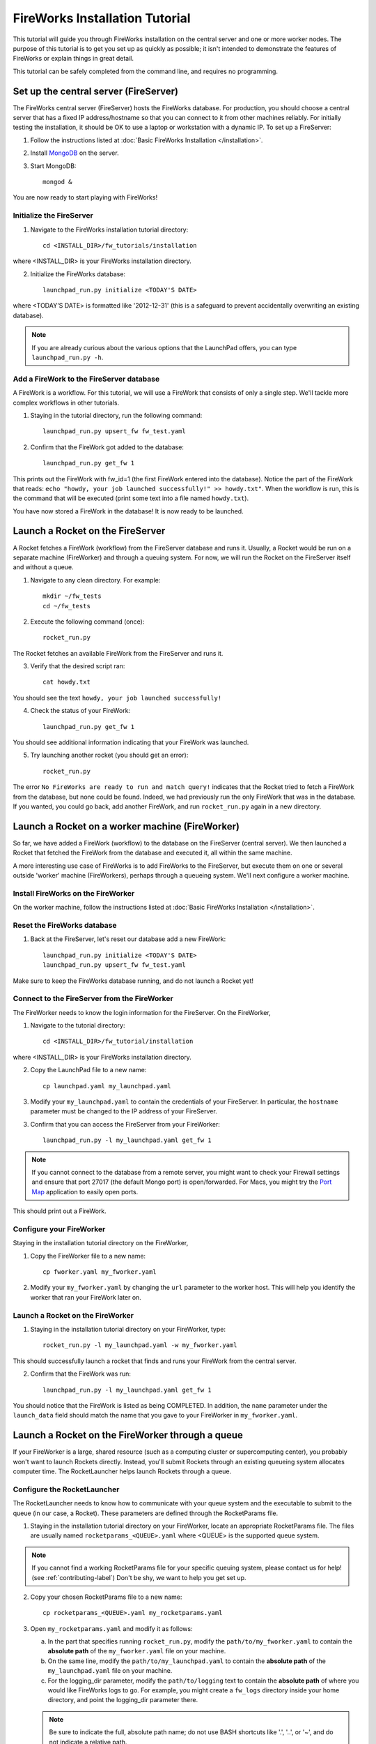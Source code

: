 ===============================
FireWorks Installation Tutorial
===============================

This tutorial will guide you through FireWorks installation on the central server and one or more worker nodes. The purpose of this tutorial is to get you set up as quickly as possible; it isn't intended to demonstrate the features of FireWorks or explain things in great detail.

This tutorial can be safely completed from the command line, and requires no programming.

Set up the central server (FireServer)
======================================

The FireWorks central server (FireServer) hosts the FireWorks database. For production, you should choose a central server that has a fixed IP address/hostname so that you can connect to it from other machines reliably. For initially testing the installation, it should be OK to use a laptop or workstation with a dynamic IP. To set up a FireServer:

1. Follow the instructions listed at :doc:`Basic FireWorks Installation </installation>`.

2. Install `MongoDB <http://www.mongodb.org>`_ on the server.

3. Start MongoDB::

    mongod &

You are now ready to start playing with FireWorks!

Initialize the FireServer
-------------------------

1. Navigate to the FireWorks installation tutorial directory::

    cd <INSTALL_DIR>/fw_tutorials/installation

where <INSTALL_DIR> is your FireWorks installation directory.
 
2. Initialize the FireWorks database::

    launchpad_run.py initialize <TODAY'S DATE>

where <TODAY'S DATE> is formatted like '2012-12-31' (this is a safeguard to prevent accidentally overwriting an existing database).

.. note:: If you are already curious about the various options that the LaunchPad offers, you can type ``launchpad_run.py -h``.

Add a FireWork to the FireServer database
-----------------------------------------

A FireWork is a workflow. For this tutorial, we will use a FireWork that consists of only a single step. We'll tackle more complex workflows in other tutorials.

1. Staying in the tutorial directory, run the following command::

    launchpad_run.py upsert_fw fw_test.yaml

2. Confirm that the FireWork got added to the database::

    launchpad_run.py get_fw 1

This prints out the FireWork with fw_id=1 (the first FireWork entered into the database). Notice the part of the FireWork that reads: ``echo "howdy, your job launched successfully!" >> howdy.txt"``. When the workflow is run, this is the command that will be executed (print some text into a file named ``howdy.txt``).

You have now stored a FireWork in the database! It is now ready to be launched.

Launch a Rocket on the FireServer
=================================

A Rocket fetches a FireWork (workflow) from the FireServer database and runs it. Usually, a Rocket would be run on a separate machine (FireWorker) and through a queuing system. For now, we will run the Rocket on the FireServer itself and without a queue.

1. Navigate to any clean directory. For example::

    mkdir ~/fw_tests
    cd ~/fw_tests
    
2. Execute the following command (once)::

    rocket_run.py
    
The Rocket fetches an available FireWork from the FireServer and runs it.

3. Verify that the desired script ran::

    cat howdy.txt
    
You should see the text ``howdy, your job launched successfully!``

4. Check the status of your FireWork::

    launchpad_run.py get_fw 1
    
You should see additional information indicating that your FireWork was launched.

5. Try launching another rocket (you should get an error)::   

    rocket_run.py

The error ``No FireWorks are ready to run and match query!`` indicates that the Rocket tried to fetch a FireWork from the database, but none could be found. Indeed, we had previously run the only FireWork that was in the database. If you wanted, you could go back, add another FireWork, and run ``rocket_run.py`` again in a new directory.

Launch a Rocket on a worker machine (FireWorker)
=================================================

So far, we have added a FireWork (workflow) to the database on the FireServer (central server). We then launched a Rocket that fetched the FireWork from the database and executed it, all within the same machine.

A more interesting use case of FireWorks is to add FireWorks to the FireServer, but execute them on one or several outside 'worker' machine (FireWorkers), perhaps through a queueing system. We'll next configure a worker machine.

Install FireWorks on the FireWorker
-----------------------------------

On the worker machine, follow the instructions listed at :doc:`Basic FireWorks Installation </installation>`.

Reset the FireWorks database
----------------------------

1. Back at the FireServer, let's reset our database add a new FireWork::

    launchpad_run.py initialize <TODAY'S DATE>
    launchpad_run.py upsert_fw fw_test.yaml

Make sure to keep the FireWorks database running, and do not launch a Rocket yet!

Connect to the FireServer from the FireWorker
---------------------------------------------

The FireWorker needs to know the login information for the FireServer. On the FireWorker,

1. Navigate to the tutorial directory::

    cd <INSTALL_DIR>/fw_tutorial/installation

where <INSTALL_DIR> is your FireWorks installation directory.

2. Copy the LaunchPad file to a new name::

    cp launchpad.yaml my_launchpad.yaml
    
3. Modify your ``my_launchpad.yaml`` to contain the credentials of your FireServer. In particular, the ``hostname`` parameter must be changed to the IP address of your FireServer.

3. Confirm that you can access the FireServer from your FireWorker::

    launchpad_run.py -l my_launchpad.yaml get_fw 1
    
.. note:: If you cannot connect to the database from a remote server, you might want to check your Firewall settings and ensure that port 27017 (the default Mongo port) is open/forwarded. For Macs, you might try the `Port Map <http://www.codingmonkeys.de/portmap/>`_ application to easily open ports.

This should print out a FireWork.

Configure your FireWorker
-------------------------

Staying in the installation tutorial directory on the FireWorker,

1. Copy the FireWorker file to a new name::

    cp fworker.yaml my_fworker.yaml

2. Modify your ``my_fworker.yaml`` by changing the ``url`` parameter to the worker host. This will help you identify the worker that ran your FireWork later on.

Launch a Rocket on the FireWorker
---------------------------------

1. Staying in the installation tutorial directory on your FireWorker, type::

    rocket_run.py -l my_launchpad.yaml -w my_fworker.yaml

This should successfully launch a rocket that finds and runs your FireWork from the central server.

2. Confirm that the FireWork was run::

    launchpad_run.py -l my_launchpad.yaml get_fw 1

You should notice that the FireWork is listed as being COMPLETED. In addition, the ``name`` parameter under the ``launch_data`` field should match the name that you gave to your FireWorker in ``my_fworker.yaml``.


Launch a Rocket on the FireWorker through a queue
=================================================

If your FireWorker is a large, shared resource (such as a computing cluster or supercomputing center), you probably won't want to launch Rockets directly. Instead, you'll submit Rockets through an existing queueing system allocates computer time. The RocketLauncher helps launch Rockets through a queue.

Configure the RocketLauncher
----------------------------

The RocketLauncher needs to know how to communicate with your queue system and the executable to submit to the queue (in our case, a Rocket). These parameters are defined through the RocketParams file.

1. Staying in the installation tutorial directory on your FireWorker, locate an appropriate RocketParams file. The files are usually named ``rocketparams_<QUEUE>.yaml`` where <QUEUE> is the supported queue system.

.. note:: If you cannot find a working RocketParams file for your specific queuing system, please contact us for help! (see :ref:`contributing-label`) Don't be shy, we want to help you get set up.

2. Copy your chosen RocketParams file to a new name::

    cp rocketparams_<QUEUE>.yaml my_rocketparams.yaml
    
3. Open ``my_rocketparams.yaml`` and modify it as follows:

   a. In the part that specifies running ``rocket_run.py``, modify the ``path/to/my_fworker.yaml`` to contain the **absolute path** of the ``my_fworker.yaml`` file on your machine.

   b. On the same line, modify the ``path/to/my_launchpad.yaml`` to contain the **absolute path** of the ``my_launchpad.yaml`` file on your machine.
   
   c. For the logging_dir parameter, modify the ``path/to/logging`` text to contain the **absolute path** of where you would like FireWorks logs to go. For example, you might create a ``fw_logs`` directory inside your home directory, and point the logging_dir parameter there.
   
   .. note:: Be sure to indicate the full, absolute path name; do not use BASH shortcuts like '.', '..', or '~', and do not indicate a relative path.

4. Try submitting a job using the command::

    rocket_launcher_run.py singleshot my_rocketparams.yaml

7. This should have submitted a job to the queue in the current directory. You can read the log files in the logging directory, and/or check the status of your queue to ensure your job appeared.

8. After your queue manager runs your job, you should see the file ``howdy.txt`` in the current directory.

If everything ran successfully, congratulations! You just executed a complicated sequence of instructions:

   a. The RocketLauncher submitted a script containing a Rocket to your queue manager
   b. Your queue manager executed the Rocket when resources were ready
   c. The Rocket fetched a FireWork from the FireServer and ran the specification inside
   

Adding more power: using rapid-fire mode
========================================

While launching a single job to a queue is nice, a more powerful use case is to submit a large number of jobs at once, or to maintain a certain number of jobs in the queue. The RocketLauncher can be run in a "rapid-fire" mode that provides these features.

Reset the FireWorks database
----------------------------

1. Back at the FireServer, let's reset our database add **three** new FireWorks::

    launchpad_run.py initialize <TODAY'S DATE>
    launchpad_run.py upsert_fw fw_test.yaml
    launchpad_run.py upsert_fw fw_test.yaml
    launchpad_run.py upsert_fw fw_test.yaml

2. Confirm that you have three FireWorks total::

    launchpad_run.py get_fw_ids
    
You should get back an array containing three FireWork ids.

Unleash rapid-fire mode
-----------------------

Switching to your FireWorker,

1. Navigate to a clean testing directory on the FireWorker::

    mkdir ~/rapidfire_tests
    cd ~/rapidfire_tests
    
2. Copy your RocketParams file to this testing directory::

    cp <PATH_TO_MY_ROCKET_PARAMS> .

where <PATH_TO_MY_ROCKET_PARAMS> is the path to ``my_rocketparams.yaml`` file that you created in the previous section.

3. Looking inside ``my_rocketparams.yaml``, confirm that the path to my_fworker.yaml and my_launchpad.yaml are still valid. (They should be, unless you moved or deleted these files)

4. Submit several jobs with a single command::

    rocket_launcher_run.py rapidfire -q 3 my_rocketparams.yaml

   .. important:: The RocketLauncher sleeps between each job submission to give time for the queue manager to 'breathe'. It might take a few minutes to submit all the jobs.

   .. important:: The command above submits jobs until you have at most 3 jobs in the queue. If you had some jobs existing in the queue before running this command, you might need to increase the ``-q`` parameter.
   
5. The rapid-fire command should have created a directory beginning with the tag ``block_``. Navigate inside this directory, and confirm that three directories starting with the tag ``launch`` were created. The ``launch`` directories contain your individual jobs.

You've now launched multiple Rockets with a single command!

.. note:: For more tips on the RocketLauncher, such as how to maintain a certain number of jobs in the queue, read its built-in help: ``rocketlauncher_run.py rapidfire -h``
    
Next steps
==========

If you've completed this tutorial, your FireServer and a single FireWorker are ready for business! If you'd like, you can now configure more FireWorkers. However, you're most likely interested in running more complex jobs and creating multi-step workflows. We'll continue the tutorial with how to :doc:`better define jobs using FireTasks </task_tutorial>`.

